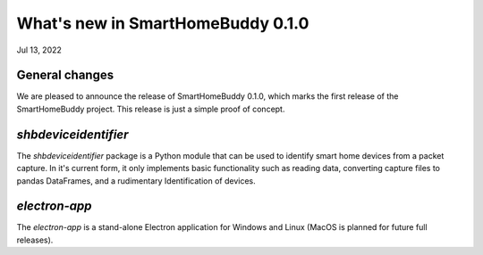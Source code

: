 What's new in SmartHomeBuddy 0.1.0
==================================

Jul 13, 2022


General changes
~~~~~~~~~~~~~~~

We are pleased to announce the release of SmartHomeBuddy 0.1.0, which marks the first release of the SmartHomeBuddy project.
This release is just a simple proof of concept.

`shbdeviceidentifier`
~~~~~~~~~~~~~~~~~~~~~

The `shbdeviceidentifier` package is a Python module that can be used to identify smart home devices from a packet capture.
In it's current form, it only implements basic functionality such as reading data, converting capture files to pandas DataFrames, and a rudimentary Identification of devices.

`electron-app`
~~~~~~~~~~~~~~~

The `electron-app` is a stand-alone Electron application for Windows and Linux (MacOS is planned for future full releases).


